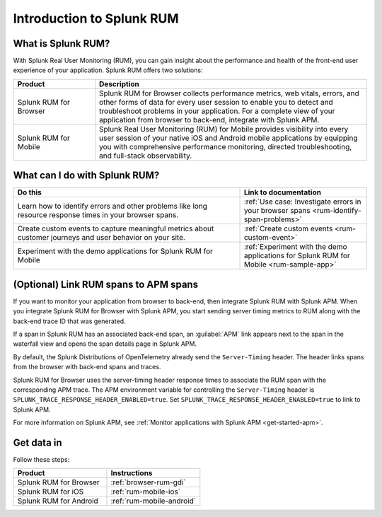 .. _get-started-rum:

************************************************
Introduction to Splunk RUM
************************************************

.. meta::
   :description: With Splunk Real User Monitoring, you can gain insight about the performance and health of the front-end user experience of your application.

What is Splunk RUM?
========================================
With Splunk Real User Monitoring (RUM), you can gain insight about the performance and health of the front-end user experience of your application. Splunk RUM offers two solutions:

.. list-table::
   :header-rows: 1
   :widths: 15, 50

   * - :strong:`Product`
     - :strong:`Description`
   * - Splunk RUM for Browser
     - Splunk RUM for Browser collects performance metrics, web vitals, errors, and other forms of data for every user session to enable you to detect and troubleshoot problems in your application. For a complete view of your application from browser to back-end, integrate with Splunk APM.
   * - Splunk RUM for Mobile
     - Splunk Real User Monitoring (RUM) for Mobile provides visibility into every user session of your native iOS and Android mobile applications by equipping you with comprehensive performance monitoring, directed troubleshooting, and full-stack observability.


.. _wcidw-rum:

What can I do with Splunk RUM?
=========================================

.. list-table::
   :header-rows: 1
   :widths: 50, 28

   * - :strong:`Do this`
     - :strong:`Link to documentation`
   * - Learn how to identify errors and other problems like long resource response times in your browser spans.
     - :ref:`Use case: Investigate errors in your browser spans <rum-identify-span-problems>`
   * - Create custom events to capture meaningful metrics about customer journeys and user behavior on your site.
     - :ref:`Create custom events  <rum-custom-event>`
   * - Experiment with the demo applications for Splunk RUM for Mobile
     - :ref:`Experiment with the demo applications for Splunk RUM for Mobile <rum-sample-app>`

(Optional) Link RUM spans to APM spans
==========================================================
If you want to monitor your application from browser to back-end, then integrate Splunk RUM with Splunk APM. When you integrate Splunk RUM for Browser with Splunk APM, you start sending server timing metrics to RUM along with the back-end trace ID that was generated. 

If a span in Splunk RUM has an associated back-end span, an :guilabel:`APM` link appears next to the span in the waterfall view and opens the span details page in Splunk APM.  

By default, the Splunk Distributions of OpenTelemetry already send the ``Server-Timing`` header. The header links spans from the browser with back-end spans and traces.

Splunk RUM for Browser uses the server-timing header response times to associate the RUM span with the corresponding APM trace. The APM environment variable for controlling the ``Server-Timing`` header  is ``SPLUNK_TRACE_RESPONSE_HEADER_ENABLED=true``. Set ``SPLUNK_TRACE_RESPONSE_HEADER_ENABLED=true`` to link to Splunk APM. 

For more information on Splunk APM, see :ref:`Monitor applications with Splunk APM <get-started-apm>`.


Get data in
=============================
Follow these steps:

.. list-table::
   :header-rows: 1
   :widths: 25, 25

   * - :strong:`Product`
     - :strong:`Instructions`
   * - Splunk RUM for Browser
     - :ref:`browser-rum-gdi`
   * - Splunk RUM for iOS
     - :ref:`rum-mobile-ios`
   * - Splunk RUM for Android
     - :ref:`rum-mobile-android`

